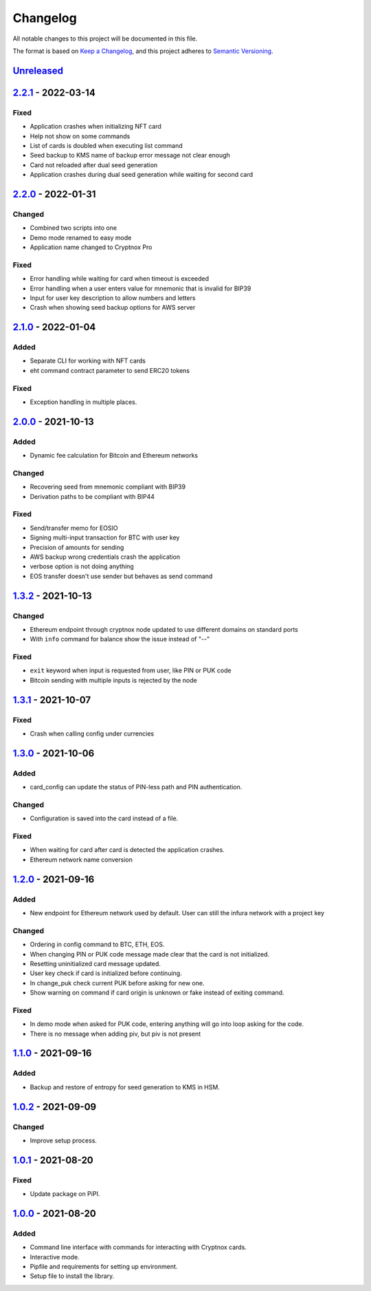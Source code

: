 =========
Changelog
=========

All notable changes to this project will be documented in this file.

The format is based on `Keep a Changelog <https://keepachangelog.com/en/1.0.0/>`_\ ,
and this project adheres to `Semantic Versioning <https://semver.org/spec/v2.0.0.html>`_.

`Unreleased <https://github.com/Cryptnox-Software/cryptnoxpro/compare/v2.2.1...HEAD>`_
--------------------------------------------------------------------------------------

`2.2.1 <https://github.com/Cryptnox-Software/cryptnoxpro/compare/v2.2.0...2.2.1>`_ - 2022-03-14
------------------------------------------------------------------------------------------------

Fixed
^^^^^

* Application crashes when initializing NFT card
* Help not show on some commands
* List of cards is doubled when executing list command
* Seed backup to KMS name of backup error message not clear enough
* Card not reloaded after dual seed generation
* Application crashes during dual seed generation while waiting for second card

`2.2.0 <https://github.com/Cryptnox-Software/cryptnoxpro/compare/v2.1.0...2.2.0>`_ - 2022-01-31
------------------------------------------------------------------------------------------------

Changed
^^^^^^^

* Combined two scripts into one
* Demo mode renamed to easy mode
* Application name changed to Cryptnox Pro

Fixed
^^^^^

* Error handling while waiting for card when timeout is exceeded
* Error handling when a user enters value for mnemonic that is invalid for BIP39
* Input for user key description to allow numbers and letters
* Crash when showing seed backup options for AWS server

`2.1.0 <https://github.com/Cryptnox-Software/cryptnoxpro/compare/v2.0.0...2.1.0>`_ - 2022-01-04
------------------------------------------------------------------------------------------------

Added
^^^^^

* Separate CLI for working with NFT cards
* eht command contract parameter to send ERC20 tokens

Fixed
^^^^^

* Exception handling in multiple places.

`2.0.0 <https://github.com/Cryptnox-Software/cryptnoxpro/compare/v1.3.2...2.0.0>`_ - 2021-10-13
------------------------------------------------------------------------------------------------

Added
^^^^^

* Dynamic fee calculation for Bitcoin and Ethereum networks

Changed
^^^^^^^

* Recovering seed from mnemonic compliant with BIP39
* Derivation paths to be compliant with BIP44

Fixed
^^^^^

* Send/transfer memo for EOSIO
* Signing multi-input transaction for BTC with user key
* Precision of amounts for sending
* AWS backup wrong credentials crash the application
* verbose option is not doing anything
* EOS transfer doesn't use sender but behaves as send command


`1.3.2 <https://github.com/Cryptnox-Software/cryptnoxpro/compare/v1.3.1...1.3.2>`_ - 2021-10-13
------------------------------------------------------------------------------------------------

Changed
^^^^^^^

* Ethereum endpoint through cryptnox node updated to use different domains on standard ports
* With ``info`` command for balance show the issue instead of "--"

Fixed
^^^^^

* ``exit`` keyword when input is requested from user, like PIN or PUK code
* Bitcoin sending with multiple inputs is rejected by the node

`1.3.1 <https://github.com/Cryptnox-Software/cryptnoxpro/compare/v1.3.0...1.3.1>`_ - 2021-10-07
------------------------------------------------------------------------------------------------

Fixed
^^^^^

* Crash when calling config under currencies

`1.3.0 <https://github.com/Cryptnox-Software/cryptnoxpro/compare/v1.2.0...1.3.0>`_ - 2021-10-06
------------------------------------------------------------------------------------------------

Added
^^^^^

* card_config can update the status of PIN-less path and PIN authentication.

Changed
^^^^^^^

* Configuration is saved into the card instead of a file.

Fixed
^^^^^

* When waiting for card after card is detected the application crashes.
* Ethereum network name conversion

`1.2.0 <https://github.com/Cryptnox-Software/cryptnoxpro/compare/v1.1.0...1.2.0>`_ - 2021-09-16
------------------------------------------------------------------------------------------------

Added
^^^^^

* New endpoint for Ethereum network used by default. User can still the infura network with a project key

Changed
^^^^^^^

* Ordering in config command to BTC, ETH, EOS.
* When changing PIN or PUK code message made clear that the card is not initialized.
* Resetting uninitialized card message updated.
* User key check if card is initialized before continuing.
* In change_puk check current PUK before asking for new one.
* Show warning on command if card origin is unknown or fake instead of exiting command.

Fixed
^^^^^

* In demo mode when asked for PUK code, entering anything will go into loop asking for the code.
* There is no message when adding piv, but piv is not present

`1.1.0 <https://github.com/Cryptnox-Software/cryptnoxpro/compare/v1.0.2...1.1.0>`_ - 2021-09-16
------------------------------------------------------------------------------------------------

Added
^^^^^

* Backup and restore of entropy for seed generation to KMS in HSM.


`1.0.2 <https://github.com/Cryptnox-Software/cryptnoxpro/compare/v1.0.1...1.0.2>`_ - 2021-09-09
------------------------------------------------------------------------------------------------

Changed
^^^^^^^

* Improve setup process.


`1.0.1 <https://github.com/Cryptnox-Software/cryptnoxpro/compare/v1.0.0...1.0.1>`_ - 2021-08-20
------------------------------------------------------------------------------------------------

Fixed
^^^^^

* Update package on PiPI.

`1.0.0 <https://github.com/Cryptnox-Software/cryptnoxpro/releases/tag/v1.0.0>`_ - 2021-08-20
---------------------------------------------------------------------------------------------

Added
^^^^^

* Command line interface with commands for interacting with Cryptnox cards.
* Interactive mode.
* Pipfile and requirements for setting up environment.
* Setup file to install the library.
